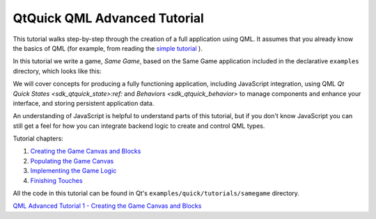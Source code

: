 .. _sdk_qtquick_qml_advanced_tutorial:
QtQuick QML Advanced Tutorial
=============================



This tutorial walks step-by-step through the creation of a full
application using QML. It assumes that you already know the basics of
QML (for example, from reading the `simple
tutorial </sdk/apps/qml/QtQuick/qml-tutorial/>`_ ).

In this tutorial we write a game, *Same Game*, based on the Same Game
application included in the declarative ``examples`` directory, which
looks like this:

|image0|

We will cover concepts for producing a fully functioning application,
including JavaScript integration, using QML `Qt Quick
States <sdk_qtquick_state>:ref:` and `Behaviors <sdk_qtquick_behavior>`
to manage components and enhance your interface, and storing persistent
application data.

An understanding of JavaScript is helpful to understand parts of this
tutorial, but if you don't know JavaScript you can still get a feel for
how you can integrate backend logic to create and control QML types.

Tutorial chapters:

#. `Creating the Game Canvas and
   Blocks </sdk/apps/qml/QtQuick/tutorials-samegame-samegame1/>`_ 
#. `Populating the Game
   Canvas </sdk/apps/qml/QtQuick/tutorials-samegame-samegame2/>`_ 
#. `Implementing the Game
   Logic </sdk/apps/qml/QtQuick/tutorials-samegame-samegame3/>`_ 
#. `Finishing
   Touches </sdk/apps/qml/QtQuick/tutorials-samegame-samegame4/>`_ 

All the code in this tutorial can be found in Qt's
``examples/quick/tutorials/samegame`` directory.

`QML Advanced Tutorial 1 - Creating the Game Canvas and
Blocks </sdk/apps/qml/QtQuick/tutorials-samegame-samegame1/>`_ 

.. |image0| image:: /media/sdk/apps/qml/qml-advtutorial/images/declarative-samegame.png

